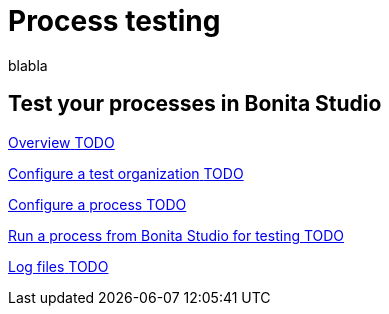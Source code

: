 = Process testing 
:description: blabla

blabla
[.card-section]
== Test your processes in Bonita Studio

[.card.card-index]
--
xref:process-testing-overview.adoc[[.card-title]#Overview# [.card-body.card-content-overflow]#pass:q[TODO]#]
--

[.card.card-index]
--
xref:configure-a-test-organization.adoc[[.card-title]#Configure a test organization# [.card-body.card-content-overflow]#pass:q[TODO]#]
--

[.card.card-index]
--
xref:configuring-a-process.adoc[[.card-title]#Configure a process# [.card-body.card-content-overflow]#pass:q[TODO]#]
--

[.card.card-index]
--
xref:run-a-process-from-bonita-bpm-studio-for-testing.adoc[[.card-title]#Run a process from Bonita Studio for testing# [.card-body.card-content-overflow]#pass:q[TODO]#]
--

[.card.card-index]
--
xref:log-files.adoc[[.card-title]#Log files# [.card-body.card-content-overflow]#pass:q[TODO]#]
--